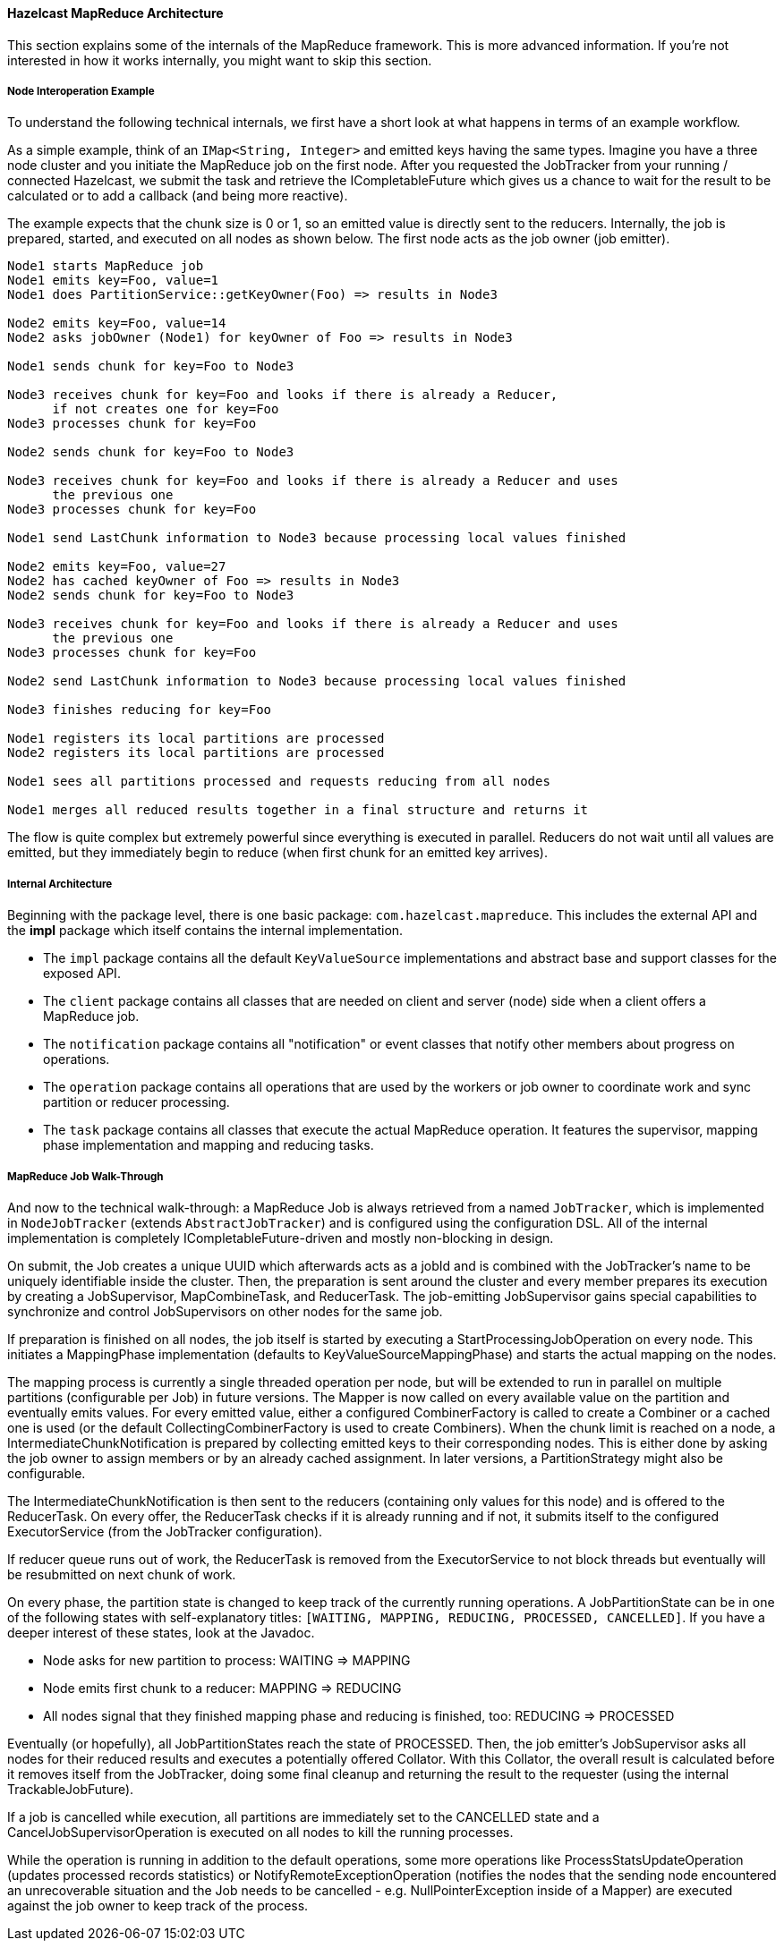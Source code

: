 
[[hazelcast-map-reduce-architecture]]
==== Hazelcast MapReduce Architecture

This section explains some of the internals of the MapReduce framework. This is more advanced information. If you're not interested in how it works internally, you might want to skip this section.

[[node-interoperation-example]]
===== Node Interoperation Example

To understand the following technical internals, we first have a short look at what happens in terms of an example workflow.

As a simple example, think of an `IMap<String, Integer>` and emitted keys having the same types. Imagine you have a three node cluster and you initiate the MapReduce job on the first node. After you requested the JobTracker from your running / connected Hazelcast, we submit the task and retrieve the ICompletableFuture which gives us a chance to wait for the result to be calculated or to add a callback (and being more reactive).

The example expects that the chunk size is 0 or 1, so an emitted value is directly sent to the reducers. Internally, the job is prepared, started, and executed on all nodes as shown below. The first node acts as the job owner (job emitter).

```plain
Node1 starts MapReduce job
Node1 emits key=Foo, value=1
Node1 does PartitionService::getKeyOwner(Foo) => results in Node3

Node2 emits key=Foo, value=14
Node2 asks jobOwner (Node1) for keyOwner of Foo => results in Node3

Node1 sends chunk for key=Foo to Node3

Node3 receives chunk for key=Foo and looks if there is already a Reducer,
      if not creates one for key=Foo
Node3 processes chunk for key=Foo

Node2 sends chunk for key=Foo to Node3

Node3 receives chunk for key=Foo and looks if there is already a Reducer and uses
      the previous one
Node3 processes chunk for key=Foo

Node1 send LastChunk information to Node3 because processing local values finished

Node2 emits key=Foo, value=27
Node2 has cached keyOwner of Foo => results in Node3
Node2 sends chunk for key=Foo to Node3

Node3 receives chunk for key=Foo and looks if there is already a Reducer and uses
      the previous one
Node3 processes chunk for key=Foo

Node2 send LastChunk information to Node3 because processing local values finished

Node3 finishes reducing for key=Foo

Node1 registers its local partitions are processed
Node2 registers its local partitions are processed

Node1 sees all partitions processed and requests reducing from all nodes

Node1 merges all reduced results together in a final structure and returns it
```

The flow is quite complex but extremely powerful since everything is executed in parallel. Reducers do not wait until all values are emitted, but they immediately begin to reduce (when first chunk for an emitted key arrives).

[[internal-architecture]]
===== Internal Architecture

Beginning with the package level, there is one basic package: `com.hazelcast.mapreduce`. This includes the external API and the **impl** package which itself contains the internal implementation.

 - The `impl` package contains all the default `KeyValueSource` implementations and abstract base and support classes for the exposed API.
 - The `client` package contains all classes that are needed on client and server (node) side when a client offers a MapReduce job.
 - The `notification` package contains all "notification" or event classes that notify other members about progress on operations.
 - The `operation` package contains all operations that are used by the workers or job owner to coordinate work and sync partition or reducer processing.
 - The `task` package contains all classes that execute the actual MapReduce operation. It features the supervisor, mapping phase implementation and mapping and reducing tasks.

[[map-reduce-job-walk-through]]
===== MapReduce Job Walk-Through

And now to the technical walk-through: a MapReduce Job is always retrieved from a named `JobTracker`, which is implemented in `NodeJobTracker` (extends `AbstractJobTracker`) and is configured using the configuration DSL. All of the internal implementation is completely ICompletableFuture-driven and mostly non-blocking in design.

On submit, the Job creates a unique UUID which afterwards acts as a jobId and is combined with the JobTracker's name to be uniquely identifiable inside the cluster. Then, the preparation is sent around the cluster and every member prepares its execution by creating a JobSupervisor, MapCombineTask, and ReducerTask. The job-emitting JobSupervisor gains special capabilities to synchronize and control JobSupervisors on other nodes for the same job.

If preparation is finished on all nodes, the job itself is started by executing a StartProcessingJobOperation on every node. This initiates a MappingPhase implementation (defaults to KeyValueSourceMappingPhase) and starts the actual mapping on the nodes.

The mapping process is currently a single threaded operation per node, but will be extended to run in parallel on multiple partitions (configurable per Job) in future versions. The Mapper is now called on every available value on the partition and eventually emits values. For every emitted value, either a configured CombinerFactory is called to create a Combiner or a cached one is used (or the default CollectingCombinerFactory is used to create Combiners). When the chunk limit is reached on a node, a IntermediateChunkNotification is prepared by collecting emitted keys to their corresponding nodes. This is either done by asking the job owner to assign members or by an already cached assignment. In later versions, a PartitionStrategy might also be configurable.

The IntermediateChunkNotification is then sent to the reducers (containing only values for this node) and is offered to the ReducerTask. On every offer, the ReducerTask checks if it is already running and if not, it submits itself to the configured ExecutorService (from the JobTracker configuration).

If reducer queue runs out of work, the ReducerTask is removed from the ExecutorService to not block threads but eventually will be resubmitted on next chunk of work.

On every phase, the partition state is changed to keep track of the currently running operations. A JobPartitionState can be in one of the following states with self-explanatory titles: `[WAITING, MAPPING, REDUCING, PROCESSED, CANCELLED]`. If you have a deeper interest of these states, look at the Javadoc.

* Node asks for new partition to process: WAITING => MAPPING
* Node emits first chunk to a reducer: MAPPING => REDUCING
* All nodes signal that they finished mapping phase and reducing is finished, too: REDUCING => PROCESSED

Eventually (or hopefully), all JobPartitionStates reach the state of PROCESSED. Then, the job emitter's JobSupervisor asks all nodes for their reduced results and executes a potentially offered Collator. With this Collator, the overall result is calculated before it removes itself from the JobTracker, doing some final cleanup and returning the result to the requester (using the internal TrackableJobFuture).

If a job is cancelled while execution, all partitions are immediately set to the CANCELLED state and a CancelJobSupervisorOperation is executed on all nodes to kill the running processes.

While the operation is running in addition to the default operations, some more operations like
ProcessStatsUpdateOperation (updates processed records statistics) or NotifyRemoteExceptionOperation (notifies the nodes that the sending node encountered an unrecoverable situation and the Job needs to
be cancelled - e.g. NullPointerException inside of a Mapper) are executed against the job owner to keep track of the process.

